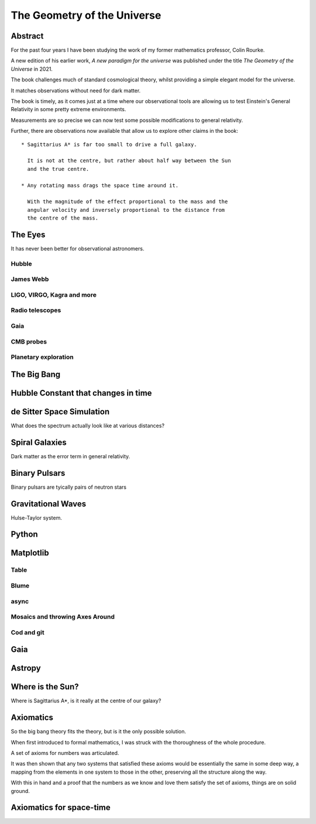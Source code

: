 ==============================
 The Geometry of the Universe
==============================

Abstract
========

For the past four years I have been studying the work of my former
mathematics professor, Colin Rourke.

A new edition of his earlier work, *A new paradigm for the universe*
was published under the title  *The Geometry of the Universe* in 2021.

The book challenges much of standard cosmological theory, whilst
providing a simple elegant model for the universe.

It matches observations without need for dark matter.

The book is timely, as it comes just at a time where our observational
tools are allowing us to test Einstein's General Relativity in some
pretty extreme environments.

Measurements are so precise we can now test some possible modifications
to general relativity.

Further, there are observations now available that allow us to explore
other claims in the book::

  * Sagittarius A* is far too small to drive a full galaxy.

    It is not at the centre, but rather about half way between the Sun
    and the true centre.

  * Any rotating mass drags the space time around it.

    With the magnitude of the effect proportional to the mass and the
    angular velocity and inversely proportional to the distance from
    the centre of the mass.


The Eyes
========

It has never been better for observational astronomers.

Hubble
------

James Webb
----------

LIGO, VIRGO, Kagra and more
---------------------------

Radio telescopes
----------------

Gaia
----

CMB probes
----------

Planetary exploration
---------------------


The Big Bang
============

Hubble Constant that changes in time
====================================

de Sitter Space Simulation
==========================

What does the spectrum actually look like at various distances?


Spiral Galaxies
===============

Dark matter as the error term in general relativity.

Binary Pulsars
==============

Binary pulsars are tyically pairs of neutron stars


Gravitational Waves
===================

Hulse-Taylor system.

Python
======

Matplotlib
==========

Table
-----

Blume
-----

async
-----

Mosaics and throwing Axes Around
--------------------------------

Cod and git
-----------

Gaia
====

Astropy
=======

Where is the Sun?
=================

Where is Sagittarius A*, is it really at the centre of our galaxy?

Axiomatics
==========

So the big bang theory fits the theory, but is it the only possible
solution.

When first introduced to formal mathematics, I was struck with the
thoroughness of the whole procedure.

A set of axioms for numbers was articulated.

It was then shown that any two systems that satisfied these axioms
would be essentially the same in some deep way, a mapping from the
elements in one system to those in the other, preserving all the
structure along the way.

With this in hand and a proof that the numbers as we know and love
them satisfy the set of axioms, things are on solid ground.

Axiomatics for space-time
=========================


